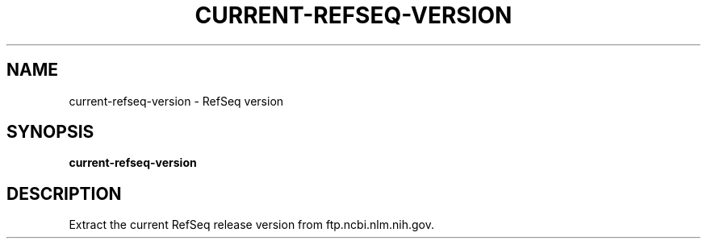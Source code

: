 .TH CURRENT-REFSEQ-VERSION 1 2020-01-20 Bash
.SH NAME
current-refseq-version \-
RefSeq version
.SH SYNOPSIS
.B current-refseq-version
.SH DESCRIPTION
Extract the current RefSeq release version from ftp.ncbi.nlm.nih.gov.
